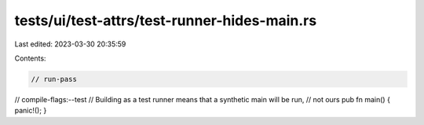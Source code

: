 tests/ui/test-attrs/test-runner-hides-main.rs
=============================================

Last edited: 2023-03-30 20:35:59

Contents:

.. code-block:: rs

    // run-pass
// compile-flags:--test
// Building as a test runner means that a synthetic main will be run,
// not ours
pub fn main() { panic!(); }


